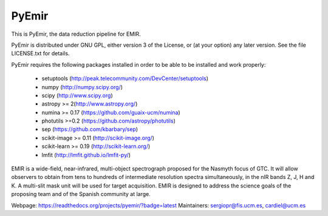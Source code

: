 =======
PyEmir
=======

|docs| |zenodo|

.. image:: https://travis-ci.org/guaix-ucm/pyemir.svg?branch=master
    :target: https://travis-ci.org/guaix-ucm/pyemir

.. image:: https://coveralls.io/repos/guaix-ucm/pyemir/badge.svg?branch=master&service=github 
    :target: https://coveralls.io/github/guaix-ucm/pyemir?branch=master

This is PyEmir, the data reduction pipeline for EMIR. 

PyEmir is distributed under GNU GPL, either version 3 of the License, 
or (at your option) any later version. See the file LICENSE.txt 
for details.

PyEmir requires the following packages installed in order to
be able to be installed and work properly:

 - setuptools (http://peak.telecommunity.com/DevCenter/setuptools)
 - numpy (http://numpy.scipy.org/) 
 - scipy (http://www.scipy.org)
 - astropy >= 2(http://www.astropy.org/)
 - numina >= 0.17 (https://github.com/guaix-ucm/numina)
 - photutils >=0.2 (https://github.com/astropy/photutils)
 - sep (https://github.com/kbarbary/sep)
 - scikit-image >= 0.11 (http://scikit-image.org/)
 - scikit-learn >= 0.19 (http://scikit-learn.org/)
 - lmfit (http://lmfit.github.io/lmfit-py/)

EMIR is a wide-field, near-infrared, multi-object spectrograph proposed 
for the Nasmyth focus of GTC. It will allow observers to obtain from tens to 
hundreds of intermediate resolution spectra simultaneously, in the 
nIR bands Z, J, H and K. A multi-slit mask unit will be used for target acquisition. 
EMIR is designed to address the science goals of the proposing team and 
of the Spanish community at large. 

Webpage: https://readthedocs.org/projects/pyemir/?badge=latest
Maintainers: sergiopr@fis.ucm.es, cardiel@ucm.es
      
.. |docs| image:: https://readthedocs.org/projects/pyemir/badge/?version=latest
   :target: https://readthedocs.org/projects/pyemir/?badge=latest
   :alt: Documentation Status

.. |zenodo| image:: https://zenodo.org/badge/doi/10.5281/zenodo.593642.svg
   :target: http://dx.doi.org/10.5281/zenodo.593642


